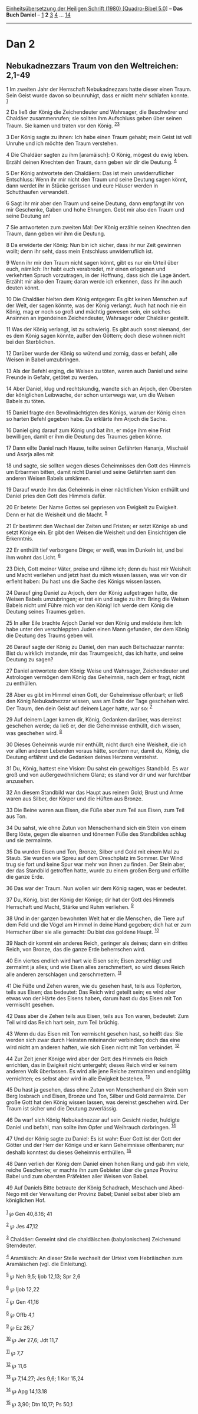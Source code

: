 :PROPERTIES:
:ID:       09015bf8-973e-43fa-a6c8-b4e3ec17e756
:END:
<<navbar>>
[[../index.html][Einheitsübersetzung der Heiligen Schrift (1980)
[Quadro-Bibel 5.0]]] -- *Das Buch Daniel* -- [[file:Dan_1.html][1]] *2*
[[file:Dan_3.html][3]] [[file:Dan_4.html][4]] ...
[[file:Dan_14.html][14]]

--------------

* Dan 2
  :PROPERTIES:
  :CUSTOM_ID: dan-2
  :END:

<<verses>>

<<v1>>
** Nebukadnezzars Traum von den Weltreichen: 2,1-49
   :PROPERTIES:
   :CUSTOM_ID: nebukadnezzars-traum-von-den-weltreichen-21-49
   :END:
1 Im zweiten Jahr der Herrschaft Nebukadnezzars hatte dieser einen
Traum. Sein Geist wurde davon so beunruhigt, dass er nicht mehr schlafen
konnte. ^{[[#fn1][1]]}

<<v2>>
2 Da ließ der König die Zeichendeuter und Wahrsager, die Beschwörer und
Chaldäer zusammenrufen; sie sollten ihm Aufschluss geben über seinen
Traum. Sie kamen und traten vor den König. ^{[[#fn2][2]][[#fn3][3]]}

<<v3>>
3 Der König sagte zu ihnen: Ich habe einen Traum gehabt; mein Geist ist
voll Unruhe und ich möchte den Traum verstehen.

<<v4>>
4 Die Chaldäer sagten zu ihm [aramäisch]: O König, mögest du ewig leben.
Erzähl deinen Knechten den Traum, dann geben wir dir die Deutung.
^{[[#fn4][4]]}

<<v5>>
5 Der König antwortete den Chaldäern: Das ist mein unwiderruflicher
Entschluss: Wenn ihr mir nicht den Traum und seine Deutung sagen könnt,
dann werdet ihr in Stücke gerissen und eure Häuser werden in
Schutthaufen verwandelt.

<<v6>>
6 Sagt ihr mir aber den Traum und seine Deutung, dann empfangt ihr von
mir Geschenke, Gaben und hohe Ehrungen. Gebt mir also den Traum und
seine Deutung an!

<<v7>>
7 Sie antworteten zum zweiten Mal: Der König erzähle seinen Knechten den
Traum, dann geben wir ihm die Deutung.

<<v8>>
8 Da erwiderte der König: Nun bin ich sicher, dass ihr nur Zeit gewinnen
wollt; denn ihr seht, dass mein Entschluss unwiderruflich ist.

<<v9>>
9 Wenn ihr mir den Traum nicht sagen könnt, gibt es nur ein Urteil über
euch, nämlich: Ihr habt euch verabredet, mir einen erlogenen und
verkehrten Spruch vorzutragen, in der Hoffnung, dass sich die Lage
ändert. Erzählt mir also den Traum; daran werde ich erkennen, dass ihr
ihn auch deuten könnt.

<<v10>>
10 Die Chaldäer hielten dem König entgegen: Es gibt keinen Menschen auf
der Welt, der sagen könnte, was der König verlangt. Auch hat noch nie
ein König, mag er noch so groß und mächtig gewesen sein, ein solches
Ansinnen an irgendeinen Zeichendeuter, Wahrsager oder Chaldäer gestellt.

<<v11>>
11 Was der König verlangt, ist zu schwierig. Es gibt auch sonst niemand,
der es dem König sagen könnte, außer den Göttern; doch diese wohnen
nicht bei den Sterblichen.

<<v12>>
12 Darüber wurde der König so wütend und zornig, dass er befahl, alle
Weisen in Babel umzubringen.

<<v13>>
13 Als der Befehl erging, die Weisen zu töten, waren auch Daniel und
seine Freunde in Gefahr, getötet zu werden.

<<v14>>
14 Aber Daniel, klug und rechtskundig, wandte sich an Arjoch, den
Obersten der königlichen Leibwache, der schon unterwegs war, um die
Weisen Babels zu töten.

<<v15>>
15 Daniel fragte den Bevollmächtigten des Königs, warum der König einen
so harten Befehl gegeben habe. Da erklärte ihm Arjoch die Sache.

<<v16>>
16 Daniel ging darauf zum König und bat ihn, er möge ihm eine Frist
bewilligen, damit er ihm die Deutung des Traumes geben könne.

<<v17>>
17 Dann eilte Daniel nach Hause, teilte seinen Gefährten Hananja,
Mischaël und Asarja alles mit

<<v18>>
18 und sagte, sie sollten wegen dieses Geheimnisses den Gott des Himmels
um Erbarmen bitten, damit nicht Daniel und seine Gefährten samt den
anderen Weisen Babels umkämen.

<<v19>>
19 Darauf wurde ihm das Geheimnis in einer nächtlichen Vision enthüllt
und Daniel pries den Gott des Himmels dafür.

<<v20>>
20 Er betete: Der Name Gottes sei gepriesen von Ewigkeit zu Ewigkeit.
Denn er hat die Weisheit und die Macht. ^{[[#fn5][5]]}

<<v21>>
21 Er bestimmt den Wechsel der Zeiten und Fristen; er setzt Könige ab
und setzt Könige ein. Er gibt den Weisen die Weisheit und den
Einsichtigen die Erkenntnis.

<<v22>>
22 Er enthüllt tief verborgene Dinge; er weiß, was im Dunkeln ist, und
bei ihm wohnt das Licht. ^{[[#fn6][6]]}

<<v23>>
23 Dich, Gott meiner Väter, preise und rühme ich; denn du hast mir
Weisheit und Macht verliehen und jetzt hast du mich wissen lassen, was
wir von dir erfleht haben: Du hast uns die Sache des Königs wissen
lassen.

<<v24>>
24 Darauf ging Daniel zu Arjoch, dem der König aufgetragen hatte, die
Weisen Babels umzubringen; er trat ein und sagte zu ihm: Bring die
Weisen Babels nicht um! Führe mich vor den König! Ich werde dem König
die Deutung seines Traumes geben.

<<v25>>
25 In aller Eile brachte Arjoch Daniel vor den König und meldete ihm:
Ich habe unter den verschleppten Juden einen Mann gefunden, der dem
König die Deutung des Traums geben will.

<<v26>>
26 Darauf sagte der König zu Daniel, den man auch Beltschazzar nannte:
Bist du wirklich imstande, mir das Traumgesicht, das ich hatte, und
seine Deutung zu sagen?

<<v27>>
27 Daniel antwortete dem König: Weise und Wahrsager, Zeichendeuter und
Astrologen vermögen dem König das Geheimnis, nach dem er fragt, nicht zu
enthüllen.

<<v28>>
28 Aber es gibt im Himmel einen Gott, der Geheimnisse offenbart; er ließ
den König Nebukadnezzar wissen, was am Ende der Tage geschehen wird. Der
Traum, den dein Geist auf deinem Lager hatte, war so: ^{[[#fn7][7]]}

<<v29>>
29 Auf deinem Lager kamen dir, König, Gedanken darüber, was dereinst
geschehen werde; da ließ er, der die Geheimnisse enthüllt, dich wissen,
was geschehen wird. ^{[[#fn8][8]]}

<<v30>>
30 Dieses Geheimnis wurde mir enthüllt, nicht durch eine Weisheit, die
ich vor allen anderen Lebenden voraus hätte, sondern nur, damit du,
König, die Deutung erfährst und die Gedanken deines Herzens verstehst.

<<v31>>
31 Du, König, hattest eine Vision: Du sahst ein gewaltiges Standbild. Es
war groß und von außergewöhnlichem Glanz; es stand vor dir und war
furchtbar anzusehen.

<<v32>>
32 An diesem Standbild war das Haupt aus reinem Gold; Brust und Arme
waren aus Silber, der Körper und die Hüften aus Bronze.

<<v33>>
33 Die Beine waren aus Eisen, die Füße aber zum Teil aus Eisen, zum Teil
aus Ton.

<<v34>>
34 Du sahst, wie ohne Zutun von Menschenhand sich ein Stein von einem
Berg löste, gegen die eisernen und tönernen Füße des Standbildes schlug
und sie zermalmte.

<<v35>>
35 Da wurden Eisen und Ton, Bronze, Silber und Gold mit einem Mal zu
Staub. Sie wurden wie Spreu auf dem Dreschplatz im Sommer. Der Wind trug
sie fort und keine Spur war mehr von ihnen zu finden. Der Stein aber,
der das Standbild getroffen hatte, wurde zu einem großen Berg und
erfüllte die ganze Erde.

<<v36>>
36 Das war der Traum. Nun wollen wir dem König sagen, was er bedeutet.

<<v37>>
37 Du, König, bist der König der Könige; dir hat der Gott des Himmels
Herrschaft und Macht, Stärke und Ruhm verliehen. ^{[[#fn9][9]]}

<<v38>>
38 Und in der ganzen bewohnten Welt hat er die Menschen, die Tiere auf
dem Feld und die Vögel am Himmel in deine Hand gegeben; dich hat er zum
Herrscher über sie alle gemacht: Du bist das goldene Haupt.
^{[[#fn10][10]]}

<<v39>>
39 Nach dir kommt ein anderes Reich, geringer als deines; dann ein
drittes Reich, von Bronze, das die ganze Erde beherrschen wird.

<<v40>>
40 Ein viertes endlich wird hart wie Eisen sein; Eisen zerschlägt und
zermalmt ja alles; und wie Eisen alles zerschmettert, so wird dieses
Reich alle anderen zerschlagen und zerschmettern. ^{[[#fn11][11]]}

<<v41>>
41 Die Füße und Zehen waren, wie du gesehen hast, teils aus Töpferton,
teils aus Eisen; das bedeutet: Das Reich wird geteilt sein; es wird aber
etwas von der Härte des Eisens haben, darum hast du das Eisen mit Ton
vermischt gesehen.

<<v42>>
42 Dass aber die Zehen teils aus Eisen, teils aus Ton waren, bedeutet:
Zum Teil wird das Reich hart sein, zum Teil brüchig.

<<v43>>
43 Wenn du das Eisen mit Ton vermischt gesehen hast, so heißt das: Sie
werden sich zwar durch Heiraten miteinander verbinden; doch das eine
wird nicht am anderen haften, wie sich Eisen nicht mit Ton verbindet.
^{[[#fn12][12]]}

<<v44>>
44 Zur Zeit jener Könige wird aber der Gott des Himmels ein Reich
errichten, das in Ewigkeit nicht untergeht; dieses Reich wird er keinem
anderen Volk überlassen. Es wird alle jene Reiche zermalmen und
endgültig vernichten; es selbst aber wird in alle Ewigkeit bestehen.
^{[[#fn13][13]]}

<<v45>>
45 Du hast ja gesehen, dass ohne Zutun von Menschenhand ein Stein vom
Berg losbrach und Eisen, Bronze und Ton, Silber und Gold zermalmte. Der
große Gott hat den König wissen lassen, was dereinst geschehen wird. Der
Traum ist sicher und die Deutung zuverlässig.

<<v46>>
46 Da warf sich König Nebukadnezzar auf sein Gesicht nieder, huldigte
Daniel und befahl, man sollte ihm Opfer und Weihrauch darbringen.
^{[[#fn14][14]]}

<<v47>>
47 Und der König sagte zu Daniel: Es ist wahr: Euer Gott ist der Gott
der Götter und der Herr der Könige und er kann Geheimnisse offenbaren;
nur deshalb konntest du dieses Geheimnis enthüllen. ^{[[#fn15][15]]}

<<v48>>
48 Dann verlieh der König dem Daniel einen hohen Rang und gab ihm viele,
reiche Geschenke; er machte ihn zum Gebieter über die ganze Provinz
Babel und zum obersten Präfekten aller Weisen von Babel.

<<v49>>
49 Auf Daniels Bitte betraute der König Schadrach, Meschach und
Abed-Nego mit der Verwaltung der Provinz Babel; Daniel selbst aber blieb
am königlichen Hof.\\
\\

^{[[#fnm1][1]]} ℘ Gen 40,8.16; 41

^{[[#fnm2][2]]} ℘ Jes 47,12

^{[[#fnm3][3]]} Chaldäer: Gemeint sind die chaldäischen (babylonischen)
Zeichenund Sterndeuter.

^{[[#fnm4][4]]} Aramäisch: An dieser Stelle wechselt der Urtext vom
Hebräischen zum Aramäischen (vgl. die Einleitung).

^{[[#fnm5][5]]} ℘ Neh 9,5; Ijob 12,13; Spr 2,6

^{[[#fnm6][6]]} ℘ Ijob 12,22

^{[[#fnm7][7]]} ℘ Gen 41,16

^{[[#fnm8][8]]} ℘ Offb 4,1

^{[[#fnm9][9]]} ℘ Ez 26,7

^{[[#fnm10][10]]} ℘ Jer 27,6; Jdt 11,7

^{[[#fnm11][11]]} ℘ 7,7

^{[[#fnm12][12]]} ℘ 11,6

^{[[#fnm13][13]]} ℘ 7,14.27; Jes 9,6; 1 Kor 15,24

^{[[#fnm14][14]]} ℘ Apg 14,13.18

^{[[#fnm15][15]]} ℘ 3,90; Dtn 10,17; Ps 50,1
